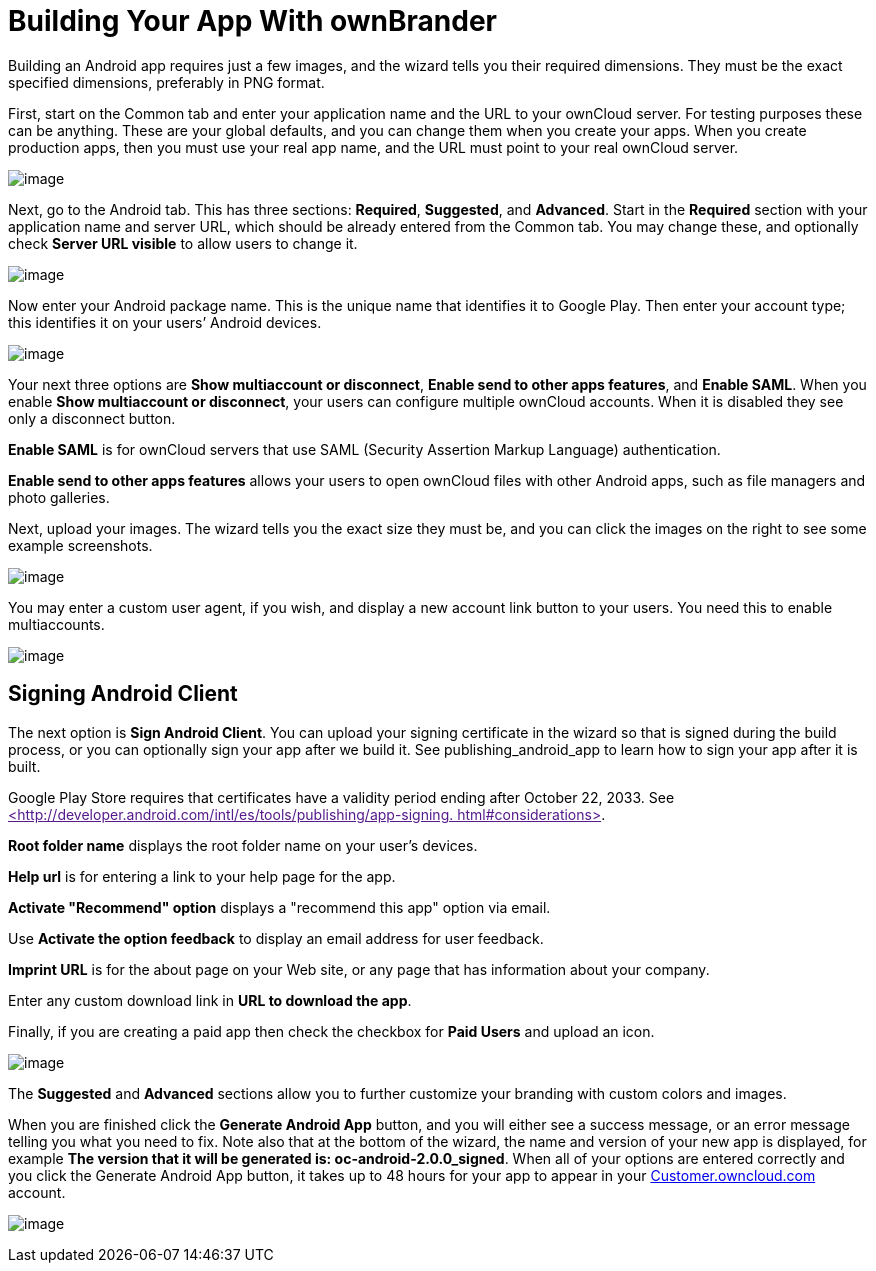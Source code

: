 = Building Your App With ownBrander

Building an Android app requires just a few images, and the wizard tells you their required dimensions.
They must be the exact specified dimensions, preferably in PNG format.

First, start on the Common tab and enter your application name and the URL to your ownCloud server.
For testing purposes these can be anything.
These are your global defaults, and you can change them when you create your apps.
When you create production apps, then you must use your real app name, and the URL must point to your real ownCloud server.

image:branded_android_app/ownbrander-5.png[image]

Next, go to the Android tab.
This has three sections: *Required*, *Suggested*, and *Advanced*.
Start in the *Required* section with your application name and server URL, which should be already entered from the Common tab.
You may change these, and optionally check *Server URL visible* to allow users to change it.

image:branded_android_app/ownbrander-29.png[image]

Now enter your Android package name.
This is the unique name that identifies it to Google Play.
Then enter your account type; this identifies it on your users’ Android devices.

image:branded_android_app/ownbrander-6.png[image]

Your next three options are *Show multiaccount or disconnect*, *Enable send to other apps features*, and *Enable SAML*.
When you enable *Show multiaccount or disconnect*, your users can configure multiple ownCloud accounts.
When it is disabled they see only a disconnect button.

*Enable SAML* is for ownCloud servers that use SAML (Security Assertion Markup Language) authentication.

*Enable send to other apps features* allows your users to open ownCloud files with other Android apps, such as file managers and photo galleries.

Next, upload your images.
The wizard tells you the exact size they must be, and you can click the images on the right to see some example screenshots.

image:branded_android_app/ownbrander-7.png[image]

You may enter a custom user agent, if you wish, and display a new account link button to your users.
You need this to enable multiaccounts.

image:branded_android_app/ownbrander-8.png[image]

== Signing Android Client

The next option is *Sign Android Client*.
You can upload your signing certificate in the wizard so that is signed during the build process, or you can optionally sign your app after we build it.
See publishing_android_app to learn how to sign your app after it is built.

Google Play Store requires that certificates have a validity period ending after October 22, 2033.
See link:[<http://developer.android.com/intl/es/tools/publishing/app-signing. html#considerations>].

*Root folder name* displays the root folder name on your user’s devices.

*Help url* is for entering a link to your help page for the app.

*Activate "Recommend" option* displays a "recommend this app" option via email.

Use *Activate the option feedback* to display an email address for user feedback.

*Imprint URL* is for the about page on your Web site, or any page that has information about your company.

Enter any custom download link in *URL to download the app*.

Finally, if you are creating a paid app then check the checkbox for *Paid Users* and upload an icon.

image:branded_android_app/ownbrander-11.png[image]

The *Suggested* and *Advanced* sections allow you to further customize your branding with custom colors and images.

When you are finished click the *Generate Android App* button, and you will either see a success message, or an error message telling you what you need to fix.
Note also that at the bottom of the wizard, the name and version of your new app is displayed, for example *The version that it will be generated is: oc-android-2.0.0_signed*.
When all of your options are entered correctly and you click the Generate Android App button, it takes up to 48 hours for your app to appear in your https://customer.owncloud.com/owncloud/[Customer.owncloud.com] account.

image:branded_android_app/ownbrander-12.png[image]
